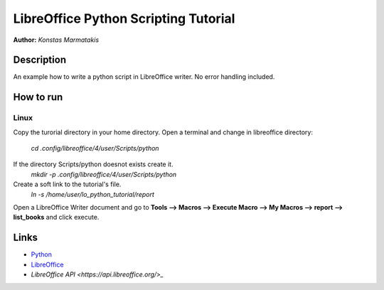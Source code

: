 *************************************
LibreOffice Python Scripting Tutorial
*************************************

**Author:** *Konstas Marmatakis*


Description
###########

An example how to write a python script in LibreOffice writer.
No error handling included.


How to run
##########

Linux
*****

Copy the turorial directory in your home directory.
Open a terminal and change in libreoffice directory:
  `cd .config/libreoffice/4/user/Scripts/python`

If the directory Scripts/python doesnot exists create it.
  `mkdir -p .config/libreoffice/4/user/Scripts/python`

Create a soft link to the tutorial's file.
  `ln -s /home/user/lo_python_tutorial/report`

Open a LibreOffice Writer document and go to **Tools --> Macros --> Execute Macro --> My Macros --> report --> list_books** and click execute.

Links
#####
* `Python <https://www.python.org/>`_
* `LibreOffice <https://www.documentfoundation.org/>`_
* `LibreOffice API <https://api.libreoffice.org/>_`
